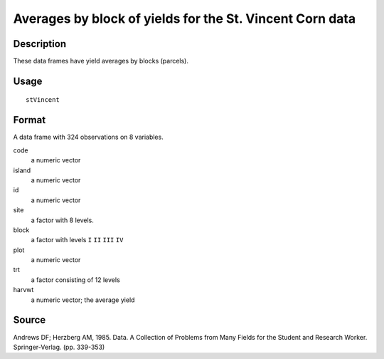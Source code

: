 +--------------------------------------+--------------------------------------+
| stVincent                            |
| R Documentation                      |
+--------------------------------------+--------------------------------------+

Averages by block of yields for the St. Vincent Corn data
---------------------------------------------------------

Description
~~~~~~~~~~~

These data frames have yield averages by blocks (parcels).

Usage
~~~~~

::

    stVincent

Format
~~~~~~

A data frame with 324 observations on 8 variables.

code
    a numeric vector

island
    a numeric vector

id
    a numeric vector

site
    a factor with 8 levels.

block
    a factor with levels ``I`` ``II`` ``III`` ``IV``

plot
    a numeric vector

trt
    a factor consisting of 12 levels

harvwt
    a numeric vector; the average yield

Source
~~~~~~

Andrews DF; Herzberg AM, 1985. Data. A Collection of Problems from Many
Fields for the Student and Research Worker. Springer-Verlag. (pp.
339-353)
